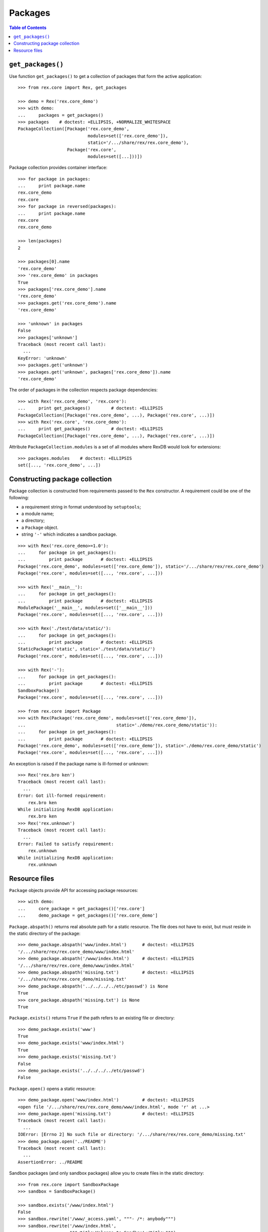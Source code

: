 ************
  Packages
************

.. contents:: Table of Contents


``get_packages()``
==================

Use function ``get_packages()`` to get a collection of packages that form the
active application::

    >>> from rex.core import Rex, get_packages

    >>> demo = Rex('rex.core_demo')
    >>> with demo:
    ...     packages = get_packages()
    >>> packages    # doctest: +ELLIPSIS, +NORMALIZE_WHITESPACE
    PackageCollection([Package('rex.core_demo',
                               modules=set(['rex.core_demo']),
                               static='/.../share/rex/rex.core_demo'),
                       Package('rex.core',
                               modules=set([...]))])

Package collection provides container interface::

    >>> for package in packages:
    ...     print package.name
    rex.core_demo
    rex.core
    >>> for package in reversed(packages):
    ...     print package.name
    rex.core
    rex.core_demo

    >>> len(packages)
    2

    >>> packages[0].name
    'rex.core_demo'
    >>> 'rex.core_demo' in packages
    True
    >>> packages['rex.core_demo'].name
    'rex.core_demo'
    >>> packages.get('rex.core_demo').name
    'rex.core_demo'

    >>> 'unknown' in packages
    False
    >>> packages['unknown']
    Traceback (most recent call last):
      ...
    KeyError: 'unknown'
    >>> packages.get('unknown')
    >>> packages.get('unknown', packages['rex.core_demo']).name
    'rex.core_demo'

The order of packages in the collection respects package dependencies::

    >>> with Rex('rex.core_demo', 'rex.core'):
    ...     print get_packages()        # doctest: +ELLIPSIS
    PackageCollection([Package('rex.core_demo', ...), Package('rex.core', ...)])
    >>> with Rex('rex.core', 'rex.core_demo'):
    ...     print get_packages()        # doctest: +ELLIPSIS
    PackageCollection([Package('rex.core_demo', ...), Package('rex.core', ...)])

Attribute ``PackageCollection.modules`` is a set of all modules where RexDB
would look for extensions::

    >>> packages.modules    # doctest: +ELLIPSIS
    set([..., 'rex.core_demo', ...])


Constructing package collection
===============================

Package collection is constructed from requirements passed to the ``Rex`` constructor.
A requirement could be one of the following:

* a requirement string in format understood by ``setuptools``;
* a module name;
* a directory;
* a ``Package`` object.
* string ``'-'`` which indicates a sandbox package.

::

    >>> with Rex('rex.core_demo>=1.0'):
    ...     for package in get_packages():
    ...         print package       # doctest: +ELLIPSIS
    Package('rex.core_demo', modules=set(['rex.core_demo']), static='/.../share/rex/rex.core_demo')
    Package('rex.core', modules=set([..., 'rex.core', ...]))

    >>> with Rex('__main__'):
    ...     for package in get_packages():
    ...         print package       # doctest: +ELLIPSIS
    ModulePackage('__main__', modules=set(['__main__']))
    Package('rex.core', modules=set([..., 'rex.core', ...]))

    >>> with Rex('./test/data/static/'):
    ...     for package in get_packages():
    ...         print package       # doctest: +ELLIPSIS
    StaticPackage('static', static='./test/data/static/')
    Package('rex.core', modules=set([..., 'rex.core', ...]))

    >>> with Rex('-'):
    ...     for package in get_packages():
    ...         print package       # doctest: +ELLIPSIS
    SandboxPackage()
    Package('rex.core', modules=set([..., 'rex.core', ...]))

    >>> from rex.core import Package
    >>> with Rex(Package('rex.core_demo', modules=set(['rex.core_demo']),
    ...                                   static='./demo/rex.core_demo/static')):
    ...     for package in get_packages():
    ...         print package       # doctest: +ELLIPSIS
    Package('rex.core_demo', modules=set(['rex.core_demo']), static='./demo/rex.core_demo/static')
    Package('rex.core', modules=set([..., 'rex.core', ...]))

An exception is raised if the package name is ill-formed or unknown::

    >>> Rex('rex.bro ken')
    Traceback (most recent call last):
      ...
    Error: Got ill-formed requirement:
        rex.bro ken
    While initializing RexDB application:
        rex.bro ken
    >>> Rex('rex.unknown')
    Traceback (most recent call last):
      ...
    Error: Failed to satisfy requirement:
        rex.unknown
    While initializing RexDB application:
        rex.unknown


Resource files
==============

``Package`` objects provide API for accessing package resources::

    >>> with demo:
    ...     core_package = get_packages()['rex.core']
    ...     demo_package = get_packages()['rex.core_demo']

``Package.abspath()`` returns real absolute path for a static resource.  The
file does not have to exist, but must reside in the static directory of the
package::

    >>> demo_package.abspath('www/index.html')      # doctest: +ELLIPSIS
    '/.../share/rex/rex.core_demo/www/index.html'
    >>> demo_package.abspath('/www/index.html')     # doctest: +ELLIPSIS
    '/.../share/rex/rex.core_demo/www/index.html'
    >>> demo_package.abspath('missing.txt')         # doctest: +ELLIPSIS
    '/.../share/rex/rex.core_demo/missing.txt'
    >>> demo_package.abspath('../../../../etc/passwd') is None
    True
    >>> core_package.abspath('missing.txt') is None
    True

``Package.exists()`` returns ``True`` if the path refers to an existing file or
directory::

    >>> demo_package.exists('www')
    True
    >>> demo_package.exists('www/index.html')
    True
    >>> demo_package.exists('missing.txt')
    False
    >>> demo_package.exists('../../../../etc/passwd')
    False

``Package.open()`` opens a static resource::

    >>> demo_package.open('www/index.html')         # doctest: +ELLIPSIS
    <open file '/.../share/rex/rex.core_demo/www/index.html', mode 'r' at ...>
    >>> demo_package.open('missing.txt')            # doctest: +ELLIPSIS
    Traceback (most recent call last):
      ...
    IOError: [Errno 2] No such file or directory: '/.../share/rex/rex.core_demo/missing.txt'
    >>> demo_package.open('../README')
    Traceback (most recent call last):
      ...
    AssertionError: ../README

Sandbox packages (and only sandbox packages) allow you to create files in the static
directory::

    >>> from rex.core import SandboxPackage
    >>> sandbox = SandboxPackage()

    >>> sandbox.exists('/www/index.html')
    False
    >>> sandbox.rewrite('/www/_access.yaml', """- /*: anybody""")
    >>> sandbox.rewrite('/www/index.html',
    ...                 """<title>Welcome to Sandbox!</title>""")
    >>> sandbox.exists('/www/index.html')
    True

Sandbox packages can also remove files and directories::

    >>> sandbox.rewrite('/www/index.html', None)
    >>> sandbox.exists('/www/index.html')
    False
    >>> sandbox.rewrite('/www', None)
    >>> sandbox.exists('/www')
    False

It is safe to attempt to remove a file which does not exist::

    >>> sandbox.rewrite('/www/index.html', None)

``Package.walk()`` iterates over a directory tree::

    >>> for root, directories, files in demo_package.walk('/'):
    ...     print "%s:" % root
    ...     for directory in directories:
    ...         print "  %s/" % directory
    ...     for file in files:
    ...         print "  %s" % file                 # doctest: +ELLIPSIS
    /.../share/rex/rex.core_demo:
      www/
    /.../share/rex/rex.core_demo/www:
      index.html

Package collection supports similar API, but expects the package name included
with the path::

    >>> packages.abspath('rex.core_demo:www/index.html')    # doctest: +ELLIPSIS
    '/.../share/rex/rex.core_demo/www/index.html'
    >>> packages.abspath('rex.core_demo:/www/index.html')   # doctest: +ELLIPSIS
    '/.../share/rex/rex.core_demo/www/index.html'
    >>> packages.abspath('rex.core_demo:missing.txt')       # doctest: +ELLIPSIS
    '/.../share/rex/rex.core_demo/missing.txt'
    >>> packages.abspath('rex.core_demo:/../../../../etc/passwd') is None
    True
    >>> packages.abspath('rex.core:missing.txt') is None
    True
    >>> packages.abspath('rex.unknown:missing.txt')
    Traceback (most recent call last):
      ...
    AssertionError: unknown package name in path: 'rex.unknown:missing.txt'
    >>> packages.abspath('ill-formed.txt')
    Traceback (most recent call last):
      ...
    AssertionError: missing package name in path: 'ill-formed.txt'

    >>> packages.exists('rex.core_demo:/www')
    True
    >>> packages.exists('rex.core_demo:/www/index.html')
    True
    >>> packages.exists('rex.core_demo:missing.txt')
    False
    >>> packages.exists('rex.core_demo:/../../../../etc/passwd')
    False

    >>> packages.open('rex.core_demo:/www/index.html')  # doctest: +ELLIPSIS
    <open file '/.../share/rex/rex.core_demo/www/index.html', mode 'r' at ...>
    >>> packages.open('rex.core_demo:missing.txt')      # doctest: +ELLIPSIS
    Traceback (most recent call last):
      ...
    IOError: [Errno 2] No such file or directory: '/.../share/rex/rex.core_demo/missing.txt'
    >>> packages.open('rex.core_demo:../README')
    Traceback (most recent call last):
      ...
    AssertionError: ../README

    >>> for root, directories, files in packages.walk('rex.core_demo:'):
    ...     print "%s:" % root
    ...     for directory in directories:
    ...         print "  %s/" % directory
    ...     for file in files:
    ...         print "  %s" % file                 # doctest: +ELLIPSIS
    /.../share/rex/rex.core_demo:
      www/
    /.../share/rex/rex.core_demo/www:
      index.html


